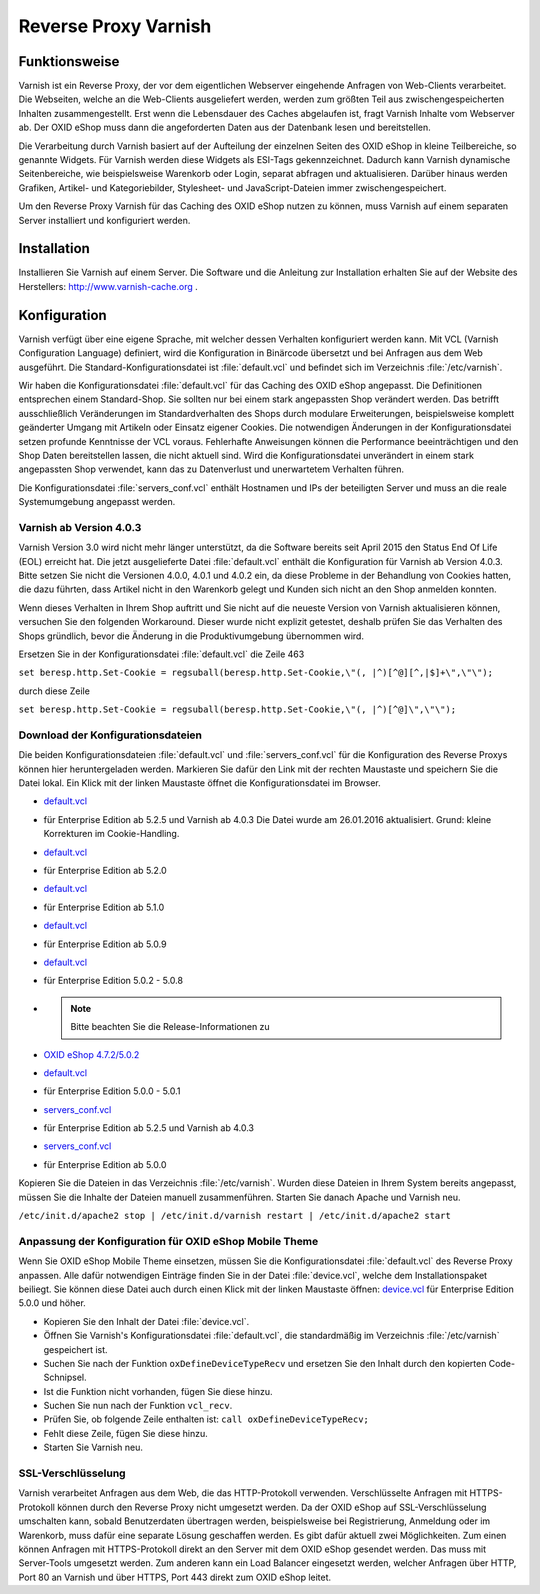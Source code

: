 ﻿Reverse Proxy Varnish
*********************
Funktionsweise
--------------
Varnish ist ein Reverse Proxy, der vor dem eigentlichen Webserver eingehende Anfragen von Web-Clients verarbeitet. Die Webseiten, welche an die Web-Clients ausgeliefert werden, werden zum größten Teil aus zwischengespeicherten Inhalten zusammengestellt. Erst wenn die Lebensdauer des Caches abgelaufen ist, fragt Varnish Inhalte vom Webserver ab. Der OXID eShop muss dann die angeforderten Daten aus der Datenbank lesen und bereitstellen.\

Die Verarbeitung durch Varnish basiert auf der Aufteilung der einzelnen Seiten des OXID eShop in kleine Teilbereiche, so genannte Widgets. Für Varnish werden diese Widgets als ESI-Tags gekennzeichnet. Dadurch kann Varnish dynamische Seitenbereiche, wie beispielsweise Warenkorb oder Login, separat abfragen und aktualisieren. Darüber hinaus werden Grafiken, Artikel- und Kategoriebilder, Stylesheet- und JavaScript-Dateien immer zwischengespeichert.

.. image:: ../../media/screenshots-de/oxaacb01.png
   :alt: Web-Clients, Varnish und Server mit OXID eShop
   :height: 204
   :width: 650

Um den Reverse Proxy Varnish für das Caching des OXID eShop nutzen zu können, muss Varnish auf einem separaten Server installiert und konfiguriert werden.

Installation
------------
Installieren Sie Varnish auf einem Server. Die Software und die Anleitung zur Installation erhalten Sie auf der Website des Herstellers: `http://www.varnish-cache.org <http://www.varnish-cache.org/>`_ .

Konfiguration
-------------
Varnish verfügt über eine eigene Sprache, mit welcher dessen Verhalten konfiguriert werden kann. Mit VCL (Varnish Configuration Language) definiert, wird die Konfiguration in Binärcode übersetzt und bei Anfragen aus dem Web ausgeführt. Die Standard-Konfigurationsdatei ist :file:`default.vcl` und befindet sich im Verzeichnis :file:`/etc/varnish`.

Wir haben die Konfigurationsdatei :file:`default.vcl` für das Caching des OXID eShop angepasst. Die Definitionen entsprechen einem Standard-Shop. Sie sollten nur bei einem stark angepassten Shop verändert werden. Das betrifft ausschließlich Veränderungen im Standardverhalten des Shops durch modulare Erweiterungen, beispielsweise komplett geänderter Umgang mit Artikeln oder Einsatz eigener Cookies. Die notwendigen Änderungen in der Konfigurationsdatei setzen profunde Kenntnisse der VCL voraus. Fehlerhafte Anweisungen können die Performance beeinträchtigen und den Shop Daten bereitstellen lassen, die nicht aktuell sind. Wird die Konfigurationsdatei unverändert in einem stark angepassten Shop verwendet, kann das zu Datenverlust und unerwartetem Verhalten führen.

Die Konfigurationsdatei :file:`servers_conf.vcl` enthält Hostnamen und IPs der beteiligten Server und muss an die reale Systemumgebung angepasst werden.

Varnish ab Version 4.0.3
++++++++++++++++++++++++
Varnish Version 3.0 wird nicht mehr länger unterstützt, da die Software bereits seit April 2015 den Status End Of Life (EOL) erreicht hat. Die jetzt ausgelieferte Datei :file:`default.vcl` enthält die Konfiguration für Varnish ab Version 4.0.3. Bitte setzen Sie nicht die Versionen 4.0.0, 4.0.1 und 4.0.2 ein, da diese Probleme in der Behandlung von Cookies hatten, die dazu führten, dass Artikel nicht in den Warenkorb gelegt und Kunden sich nicht an den Shop anmelden konnten.

Wenn dieses Verhalten in Ihrem Shop auftritt und Sie nicht auf die neueste Version von Varnish aktualisieren können, versuchen Sie den folgenden Workaround. Dieser wurde nicht explizit getestet, deshalb prüfen Sie das Verhalten des Shops gründlich, bevor die Änderung in die Produktivumgebung übernommen wird.

Ersetzen Sie in der Konfigurationsdatei :file:`default.vcl` die Zeile 463

``set beresp.http.Set-Cookie = regsuball(beresp.http.Set-Cookie,\"(, |^)[^@][^,|$]+\",\"\");``

durch diese Zeile

``set beresp.http.Set-Cookie = regsuball(beresp.http.Set-Cookie,\"(, |^)[^@]\",\"\");``

Download der Konfigurationsdateien
++++++++++++++++++++++++++++++++++
Die beiden Konfigurationsdateien :file:`default.vcl` und :file:`servers_conf.vcl` für die Konfiguration des Reverse Proxys können hier heruntergeladen werden. Markieren Sie dafür den Link mit der rechten Maustaste und speichern Sie die Datei lokal. Ein Klick mit der linken Maustaste öffnet die Konfigurationsdatei im Browser.

*  `default.vcl <https://support.oxid-esales.com/downloads/varnish/5.2.5/default.vcl>`_ 
* für Enterprise Edition ab 5.2.5 und Varnish ab 4.0.3
  Die Datei wurde am 26.01.2016 aktualisiert. Grund: kleine Korrekturen im Cookie-Handling.
*  `default.vcl <http://support.oxid-esales.com/downloads/varnish/5.2.0/default.vcl>`_ 
* für Enterprise Edition ab 5.2.0
*  `default.vcl <http://support.oxid-esales.com/downloads/varnish/5.1.0/default.vcl>`_ 
* für Enterprise Edition ab 5.1.0
*  `default.vcl <http://support.oxid-esales.com/downloads/varnish/5.0.9/default.vcl>`_ 
* für Enterprise Edition ab 5.0.9
*  `default.vcl <http://support.oxid-esales.com/downloads/varnish/5.0.2/default.vcl>`_ 
* für Enterprise Edition 5.0.2 - 5.0.8
* .. note:: Bitte beachten Sie die Release-Informationen zu
*  `OXID eShop 4.7.2/5.0.2 <de/support-services/dokumentation-und-hilfe/oxid-eshop/releases/releases-2012/oxid-eshop-472502.html>`_ 
*  `default.vcl <http://support.oxid-esales.com/downloads/varnish/5.0.0/default.vcl>`_ 
* für Enterprise Edition 5.0.0 - 5.0.1
*  `servers_conf.vcl <http://support.oxid-esales.com/downloads/varnish/5.2.5/servers_conf.vcl>`_ 
* für Enterprise Edition ab 5.2.5 und Varnish ab 4.0.3
*  `servers_conf.vcl <http://support.oxid-esales.com/downloads/varnish/5.0.0/servers_conf.vcl>`_ 
* für Enterprise Edition ab 5.0.0

Kopieren Sie die Dateien in das Verzeichnis :file:`/etc/varnish`. Wurden diese Dateien in Ihrem System bereits angepasst, müssen Sie die Inhalte der Dateien manuell zusammenführen. Starten Sie danach Apache und Varnish neu.

``/etc/init.d/apache2 stop
| /etc/init.d/varnish restart
| /etc/init.d/apache2 start``

Anpassung der Konfiguration für OXID eShop Mobile Theme
+++++++++++++++++++++++++++++++++++++++++++++++++++++++
Wenn Sie OXID eShop Mobile Theme einsetzen, müssen Sie die Konfigurationsdatei :file:`default.vcl` des Reverse Proxy anpassen. Alle dafür notwendigen Einträge finden Sie in der Datei :file:`device.vcl`, welche dem Installationspaket beiliegt. Sie können diese Datei auch durch einen Klick mit der linken Maustaste öffnen: `device.vcl <http://support.oxid-esales.com/downloads/varnish/5.0.0/device.vcl>`_ für Enterprise Edition 5.0.0 und höher.

* Kopieren Sie den Inhalt der Datei :file:`device.vcl`.
* Öffnen Sie Varnish's Konfigurationsdatei :file:`default.vcl`, die standardmäßig im Verzeichnis :file:`/etc/varnish` gespeichert ist.
* Suchen Sie nach der Funktion ``oxDefineDeviceTypeRecv`` und ersetzen Sie den Inhalt durch den kopierten Code-Schnipsel.
* Ist die Funktion nicht vorhanden, fügen Sie diese hinzu.
* Suchen Sie nun nach der Funktion ``vcl_recv``.
* Prüfen Sie, ob folgende Zeile enthalten ist: ``call oxDefineDeviceTypeRecv;``
* Fehlt diese Zeile, fügen Sie diese hinzu.
* Starten Sie Varnish neu.

SSL-Verschlüsselung
+++++++++++++++++++
Varnish verarbeitet Anfragen aus dem Web, die das HTTP-Protokoll verwenden. Verschlüsselte Anfragen mit HTTPS-Protokoll können durch den Reverse Proxy nicht umgesetzt werden. Da der OXID eShop auf SSL-Verschlüsselung umschalten kann, sobald Benutzerdaten übertragen werden, beispielsweise bei Registrierung, Anmeldung oder im Warenkorb, muss dafür eine separate Lösung geschaffen werden. Es gibt dafür aktuell zwei Möglichkeiten. Zum einen können Anfragen mit HTTPS-Protokoll direkt an den Server mit dem OXID eShop gesendet werden. Das muss mit Server-Tools umgesetzt werden. Zum anderen kann ein Load Balancer eingesetzt werden, welcher Anfragen über HTTP, Port 80 an Varnish und über HTTPS, Port 443 direkt zum OXID eShop leitet.

.. Intern: oxaacb, Status: